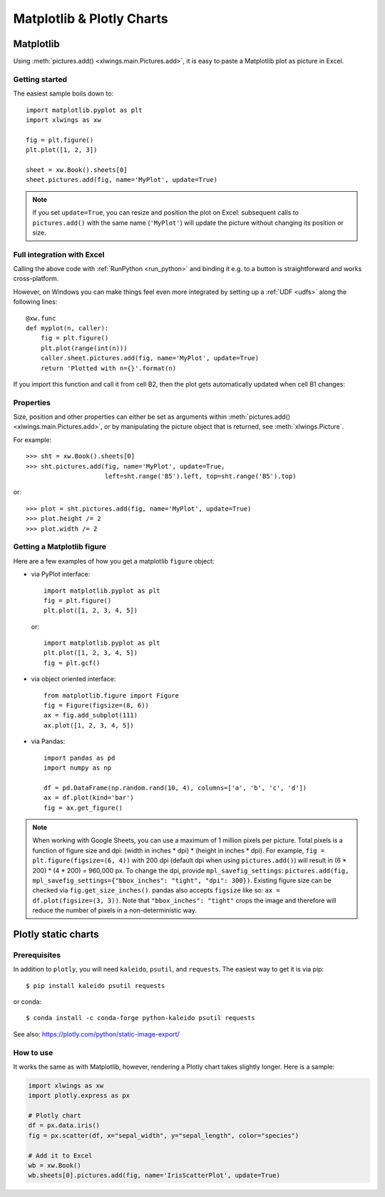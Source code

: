 .. _matplotlib:

Matplotlib & Plotly Charts
==========================

Matplotlib
----------

Using :meth:`pictures.add() <xlwings.main.Pictures.add>`, it is easy to paste a Matplotlib plot as picture in Excel.

Getting started
***************

The easiest sample boils down to::

    import matplotlib.pyplot as plt
    import xlwings as xw

    fig = plt.figure()
    plt.plot([1, 2, 3])

    sheet = xw.Book().sheets[0]
    sheet.pictures.add(fig, name='MyPlot', update=True)

.. figure:: images/mpl_basic.png

.. note::
    If you set ``update=True``, you can resize and position the plot on Excel: subsequent calls to ``pictures.add()``
    with the same name (``'MyPlot'``) will update the picture without changing its position or size.


Full integration with Excel
***************************

Calling the above code with :ref:`RunPython <run_python>` and binding it e.g. to a button is
straightforward and works cross-platform.

However, on Windows you can make things feel even more integrated by setting up a
:ref:`UDF <udfs>` along the following lines::

    @xw.func
    def myplot(n, caller):
        fig = plt.figure()
        plt.plot(range(int(n)))
        caller.sheet.pictures.add(fig, name='MyPlot', update=True)
        return 'Plotted with n={}'.format(n)

If you import this function and call it from cell B2, then the plot gets automatically
updated when cell B1 changes:

.. figure:: images/mpl_udf.png

Properties
**********

Size, position and other properties can either be set as arguments within :meth:`pictures.add() <xlwings.main.Pictures.add>`, or
by manipulating the picture object that is returned, see :meth:`xlwings.Picture`.

For example::

    >>> sht = xw.Book().sheets[0]
    >>> sht.pictures.add(fig, name='MyPlot', update=True,
                         left=sht.range('B5').left, top=sht.range('B5').top)

or::

    >>> plot = sht.pictures.add(fig, name='MyPlot', update=True)
    >>> plot.height /= 2
    >>> plot.width /= 2

Getting a Matplotlib figure
***************************

Here are a few examples of how you get a matplotlib ``figure`` object:

* via PyPlot interface::

    import matplotlib.pyplot as plt
    fig = plt.figure()
    plt.plot([1, 2, 3, 4, 5])

  or::

    import matplotlib.pyplot as plt
    plt.plot([1, 2, 3, 4, 5])
    fig = plt.gcf()


* via object oriented interface::

    from matplotlib.figure import Figure
    fig = Figure(figsize=(8, 6))
    ax = fig.add_subplot(111)
    ax.plot([1, 2, 3, 4, 5])

* via Pandas::

    import pandas as pd
    import numpy as np

    df = pd.DataFrame(np.random.rand(10, 4), columns=['a', 'b', 'c', 'd'])
    ax = df.plot(kind='bar')
    fig = ax.get_figure()


.. note::
    When working with Google Sheets, you can use a maximum of 1 million pixels per picture. Total pixels is a function of figure size and dpi: (width in inches * dpi) * (height in inches * dpi). For example, ``fig = plt.figure(figsize=(6, 4))`` with 200 dpi (default dpi when using ``pictures.add()``) will result in (6 * 200) * (4 * 200) = 960,000 px. To change the dpi, provide ``mpl_savefig_settings``: ``pictures.add(fig, mpl_savefig_settings={"bbox_inches": "tight", "dpi": 300})``. Existing figure size can be checked via ``fig.get_size_inches()``. pandas also accepts ``figsize`` like so:  ``ax = df.plot(figsize=(3, 3))``. Note that ``"bbox_inches": "tight"`` crops the image and therefore will reduce the number of pixels in a non-deterministic way.

.. _plotly:

Plotly static charts
--------------------

Prerequisites
*************

In addition to ``plotly``, you will need ``kaleido``, ``psutil``, and ``requests``. The easiest way to get it is via pip::

    $ pip install kaleido psutil requests

or conda::

    $ conda install -c conda-forge python-kaleido psutil requests

See also: https://plotly.com/python/static-image-export/

How to use
**********

It works the same as with Matplotlib, however, rendering a Plotly chart takes slightly longer. Here is a sample:

.. code-block:: python

    import xlwings as xw
    import plotly.express as px

    # Plotly chart
    df = px.data.iris()
    fig = px.scatter(df, x="sepal_width", y="sepal_length", color="species")

    # Add it to Excel
    wb = xw.Book()
    wb.sheets[0].pictures.add(fig, name='IrisScatterPlot', update=True)

.. figure:: images/plotly.png